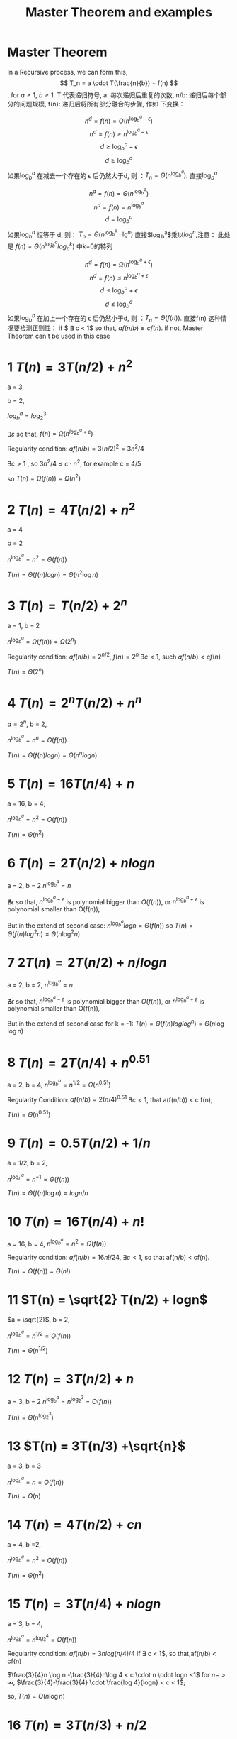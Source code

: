 #+TITLE: Master Theorem and examples 
#+OPTIONS: num:nil
#+STARTUP: content
* Master Theorem
In a Recursive process, we can form this,  \[ T_n = a \cdot T(\frac{n}{b}) + f(n) \],
for  $a \geq 1$, $b \geq 1$. T 代表递归符号,   a: 每次递归后重复的次数,
n/b: 递归后每个部分的问题规模,  f(n): 递归后将所有部分融合的步骤, 作如
下变换：

$$ n^d = f(n) = O(n^{\log_b^a-\epsilon}) $$
$$ n^d = f(n)  \ge n^{\log_b^a-\epsilon} $$
$$ d \ge \log_b^a - \epsilon $$
$$ d \ge \log_b^a $$
如果$\log_b^a$ 在减去一个存在的 $\epsilon$ 后仍然大于d, 则 ：$T_n = \Theta (n^{\log_b^a})$.
直接$\log_b^{a}$

$$  n^d = f(n) = \Theta (n^{\log_b^a})  $$
$$  n^d = f(n)  = n^{\log_b^a} $$
$$   d = \log_b^a $$
如果$\log_b^a$ 恒等于 d, 则： $T_n = \Theta (n^{\log_b^a} \cdot \lg^n)$
直接$\log_b^{a}$乘以$log^{n}$,注意： 此处是 $f(n) = \Theta (n^{\log_b^a} log^{k}_{n})$ 中k=0的特列


$$   n^d = f(n) = \Omega(n^{\log_b^a+\epsilon}) $$
$$   n^d = f(n)  \le n^{\log_b^a+\epsilon} $$
$$   d \le \log_b^a +\epsilon $$
$$   d \le \log_b^a $$
如果$\log_b^b$ 在加上一个存在的 \epsilon 后仍然小于d, 则 ：$T_n = \Theta (f(n))$.
直接f(n)
这种情况要检测正则性：
if $ \exists c < 1$ so that, $af(n/b)  \le cf(n)$.
if not, Master Theorem can't be used in this case




* 1 $T(n) = 3T(n/2) + n^{2}$

a = 3,

b = 2,

$log_{b}^{a} = log_2^{3}$

$\exists \varepsilon$ so that, $f(n) = \Omega(n^{log_b^a+\varepsilon})$

Regularity condition:
$af(n/b) = 3(n/2)^2 = 3n^{2}/4$

$\exists c > 1$ , so $3n^{2}/4 \le c \cdot n^{2}$, for example  c = 4/5

so $T(n)  = \Omega(f(n)) = \Omega(n^{2})$


* 2 $T(n) = 4T(n/2) + n^{2}$

a = 4 

b = 2

$n^{\log_{b}^{a}} = n^{2} = \Theta(f(n))$

$T(n) = \Theta(f(n)logn) = \Theta(n^{2}\log n)$


* 3 $T(n) = T(n/2) + 2^{n}$

a = 1, b = 2

$n^{\log_{b}^{a}} = \Omega(f(n)) = \Omega(2^{n})$

Regularity condition:
$af(n/b) = 2^{n/2}$,
$f(n) = 2^{n}$
$\exists c < 1$, such $af(n/b) < cf(n)$

$T(n) = \Theta(2^{n})$


* 4 $T(n) = 2^{n}T(n/2) + n^{n}$

$a = 2^{n}$, b = 2,


$n^{\log_{b}^{a}} = n^{n} = \Theta(f(n))$

$T(n) = \Theta(f(n)logn) = \Theta(n^{n}logn)$


* 5 $T(n) = 16T(n/4) + n$

a = 16, b = 4;

$n^{\log_{b}^{a}} =n^{2} = O(f(n))$

$T(n) = \Theta(n^{2})$



* 6 $T(n) = 2T(n/2) + nlogn$
a = 2, b = 2
$n^{\log_{b}^{a}} =n$

$\nexists  \epsilon$ so that, $n^{\log_{b}^{a}-\varepsilon}$ is polynomial bigger
than $O(f(n))$, or  $n^{\log_{b}^{a}+\varepsilon}$ is polynomial smaller than O(f(n)),

But in the extend of second case:
$n^{\log_{b}^{a}} logn = \Theta(f(n))$ so $T(n) = \Theta(f(n)log^{2}n) = \Theta(n\log^{2}n)$


* 7 $2T(n) = 2T(n/2) + n/logn$
a = 2, b = 2,
$n^{\log_{b}^{a}} =n$

$\nexists  \epsilon$ so that, $n^{\log_{b}^{a}-\varepsilon}$ is polynomial bigger
than $O(f(n))$, or  $n^{\log_{b}^{a}+\varepsilon}$ is polynomial smaller than O(f(n)),


But in the extend of second case for k = -1:
$T(n) = \Theta(f(n)loglog^n) = \Theta(n\log\log n)$



* 8 $T(n) = 2T(n/4) + n^{0.51}$
a = 2, b = 4,
$n^{\log_{b}^{a}} = n^{1/2} = \Omega(n^{0.51})$

Regularity Condition:
$af(n/b)= 2(n/4)^{0.51}$
$\exists c < 1$, that a(f(n/b)) < c f(n);


$T(n) = \Theta(n^{0.51})$




* 9 $T(n) = 0.5T(n/2) +1/n$

a = 1/2, b = 2,

$n^{\log_{b}^{a}} =n^{-1} = \Theta(f(n))$

$T(n) = \Theta(f(n)\log n) = log n/n$


* 10 $T(n) = 16T(n/4) + n!$

a = 16, b = 4,
$n^{\log_{b}^{a}} = n^{2} = \Omega(f(n))$

Regularity condition:
$af(n/b) = 16n!/24$,
$\exists c < 1$, so that af(n/b) < cf(n).

$T(n) = \Theta(f(n)) = \Theta(n!)$


* 11 $T(n) = \sqrt{2} T(n/2) + logn$
$a = \sqrt{2}$, b = 2,

$n^{\log_{b}^{a}} = n^{1/2}= O(f(n))$

$T(n) = \Theta(n^{1/2})$


* 12 $T(n) = 3T(n/2) +n$

a = 3, b = 2
$n^{\log_{b}^{a}} =n^{\log_{2}^{3}} = O(f(n))$

$T(n) = \Theta(n^{\log_{2}^{3}})$


* 13 $T(n) = 3T(n/3) +\sqrt{n}$
a = 3, b = 3

$n^{\log_{b}^{a}} = n = O(f(n))$

$T(n) = \Theta(n)$


* 14 $T(n) = 4T(n/2) + cn$
a = 4, b =2,


$n^{\log_{b}^{a}} =n^{2} = O(f(n))$

$T(n) = \Theta(n^{2})$


* 15 $T(n) = 3T(n/4) + nlogn$
a = 3, b = 4,

$n^{\log_{b}^{a}} = n^{\log_{3}^{4}} =\Omega(f(n))$

Regularity condition:
$af(n/b) = 3nlog(n/4)/4$
if \exists c < 1$, so that,af(n/b) < cf(n)


$\frac{3}{4}n \log n -\frac{3}{4}n\log 4 < c \cdot n \cdot logn <1$
for $n -> \infty$, $\frac{3}{4}-\frac{3}{4} \cdot \frac{log 4}{logn} < c < 1$;

so, $T(n) = \Theta(n\log n)$


* 16 $T(n) = 3T(n/3) + n/2$
a = 3, b = 3,

$n^{\log_{b}^{a}} = n = \Theta(f(n))$

$T(n) = \Theta(f(n)logn) = \Theta(\frac{n}{2}log n)$


* 17 $T(n) = 6T(n/3) +n^{2}logn$
a = 6, b = 3
$n^{\log_{b}^{a}} = n^{\log_{3}^{6}} = \Omega(f(n))$

Regularity condition:
$af(n/b) = \frac{2}{3} n^2 log(n/3) < c \cdot n^2 logn$
$\exists c$ so that, $\frac{2}{3} log(1/3) < c < 1$

$T(n) = \Theta(f(n)) = \Theta(n^{2} logn)$


* 18 $T(n) = 4T(n/2) + n/logn$

a = 4, b = 2,

$n^{\log_{b}^{a}} = n^{2} = O(f(n))$

$T(n) = \Theta(n^{2})$


* 19 $T(n) = 64T(n/8) -n^{2}logn$
a = 64, b = 8,
$n^{\log_{b}^{a}} = n^{2}$

for extend second case,
$n^{\log_{b}^{a}} logn = \Theta(f(n))$,  for k = 1

so $T(n) = \Theta(n^{2}log^{2}n)$


* 20 $T(n) = 7T(n/3) + n^{2}$
a = 7, b = 3,

$n^{\log_{b}^{a}} = n^{\log_{3}^{7}} = \Omega(f(n))$

Regularity condition:
$af(n/b) = \frac{7}{9}n^2$
$\exists c < 1$, so that af(n/b) < cf(n), such as c = 8/9;



$T(n) = \Theta(f(n)) = \Theta(n^2)$


* 21 $T(n) = 4T(n/2) + logn$

a = 4, b = 2,

$n^{\log_{b}^{a}} = n^2 = O(f(n))$

$T(n) = \Theta(n^{2})$



* 22 $T(n) = T(n/2) + n(2-cosn)$
a = 1, b = 2,

$n^{\log_{b}^{a}} = n^{0} = \Omega(n(2-cosn))$

Regularity condition:
if $af(n/b) < c f(n)$, for c <1.
$\exists c$ so that $\frac{1}{2} \frac{\frac{n}{2} (2-cos(n/2))}{2-cosn} < c < 1$.

$T(n) = \Theta(n(2-cosn))$


